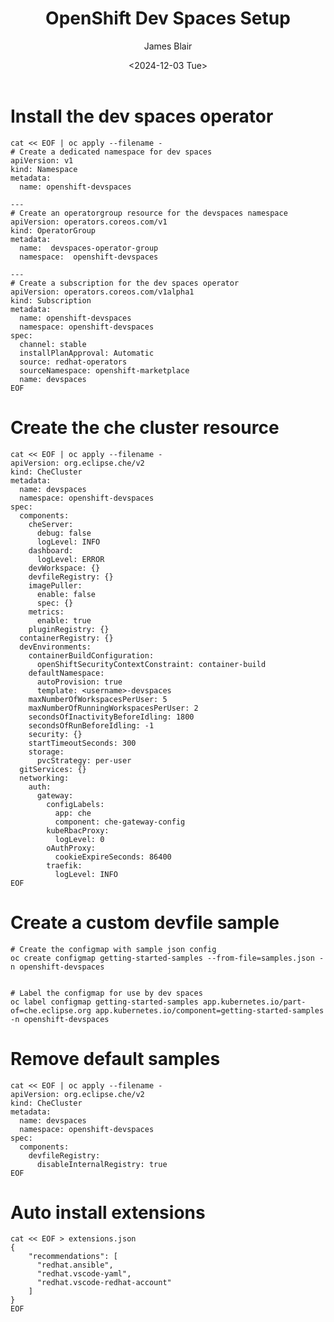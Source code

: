 #+TITLE: OpenShift Dev Spaces Setup
#+DATE: <2024-12-03 Tue>
#+AUTHOR: James Blair


* Install the dev spaces operator

#+NAME: Install dev spaces operator
#+begin_src tmux
cat << EOF | oc apply --filename -
# Create a dedicated namespace for dev spaces
apiVersion: v1
kind: Namespace
metadata:
  name: openshift-devspaces

---
# Create an operatorgroup resource for the devspaces namespace
apiVersion: operators.coreos.com/v1
kind: OperatorGroup
metadata:
  name:  devspaces-operator-group
  namespace:  openshift-devspaces

---
# Create a subscription for the dev spaces operator
apiVersion: operators.coreos.com/v1alpha1
kind: Subscription
metadata:
  name: openshift-devspaces
  namespace: openshift-devspaces
spec:
  channel: stable
  installPlanApproval: Automatic
  source: redhat-operators
  sourceNamespace: openshift-marketplace
  name: devspaces
EOF
#+end_src


* Create the che cluster resource

#+begin_src tmux
cat << EOF | oc apply --filename -
apiVersion: org.eclipse.che/v2
kind: CheCluster
metadata:
  name: devspaces
  namespace: openshift-devspaces
spec:
  components:
    cheServer:
      debug: false
      logLevel: INFO
    dashboard:
      logLevel: ERROR
    devWorkspace: {}
    devfileRegistry: {}
    imagePuller:
      enable: false
      spec: {}
    metrics:
      enable: true
    pluginRegistry: {}
  containerRegistry: {}
  devEnvironments:
    containerBuildConfiguration:
      openShiftSecurityContextConstraint: container-build
    defaultNamespace:
      autoProvision: true
      template: <username>-devspaces
    maxNumberOfWorkspacesPerUser: 5
    maxNumberOfRunningWorkspacesPerUser: 2
    secondsOfInactivityBeforeIdling: 1800
    secondsOfRunBeforeIdling: -1
    security: {}
    startTimeoutSeconds: 300
    storage:
      pvcStrategy: per-user
  gitServices: {}
  networking:
    auth:
      gateway:
        configLabels:
          app: che
          component: che-gateway-config
        kubeRbacProxy:
          logLevel: 0
        oAuthProxy:
          cookieExpireSeconds: 86400
        traefik:
          logLevel: INFO
EOF
#+end_src


* Create a custom devfile sample

#+NAME: Create a custom devfile sample
#+begin_src tmux
# Create the configmap with sample json config
oc create configmap getting-started-samples --from-file=samples.json -n openshift-devspaces


# Label the configmap for use by dev spaces
oc label configmap getting-started-samples app.kubernetes.io/part-of=che.eclipse.org app.kubernetes.io/component=getting-started-samples -n openshift-devspaces
#+end_src


* Remove default samples

#+NAME: Hide default samples
#+begin_src tmux
cat << EOF | oc apply --filename -
apiVersion: org.eclipse.che/v2
kind: CheCluster
metadata:
  name: devspaces
  namespace: openshift-devspaces
spec:
  components:
    devfileRegistry:
      disableInternalRegistry: true
EOF
#+end_src


* Auto install extensions

#+begin_src tmux
cat << EOF > extensions.json
{
    "recommendations": [
      "redhat.ansible",
      "redhat.vscode-yaml",
      "redhat.vscode-redhat-account"
    ]
}
EOF
#+end_src
